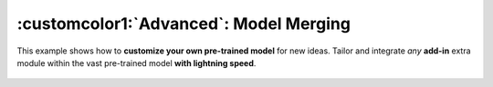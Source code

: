 .. role:: lamdablue
    :class: lamdablue

.. role:: lamdaorange
    :class: lamdaorange

.. raw:: html

    <style>

    .lamdablue {
        color: #47479e;
        font-weight: bold;
    }
    .lamdaorange {
        color: #fd4d01;
        font-weight: bold;
    }

    </style>

:customcolor1:`Advanced`: Model Merging
============================

.. raw:: html

   <span style="font-size: 25px;">🛠️</span>
   <p></p>

This example shows how to **customize your own pre-trained model** for new ideas. Tailor and integrate *any* **add-in** extra module within the vast pre-trained model **with lightning speed**.


.. figure:: ../_static/images/tutorials_overview.png
   :align: center

